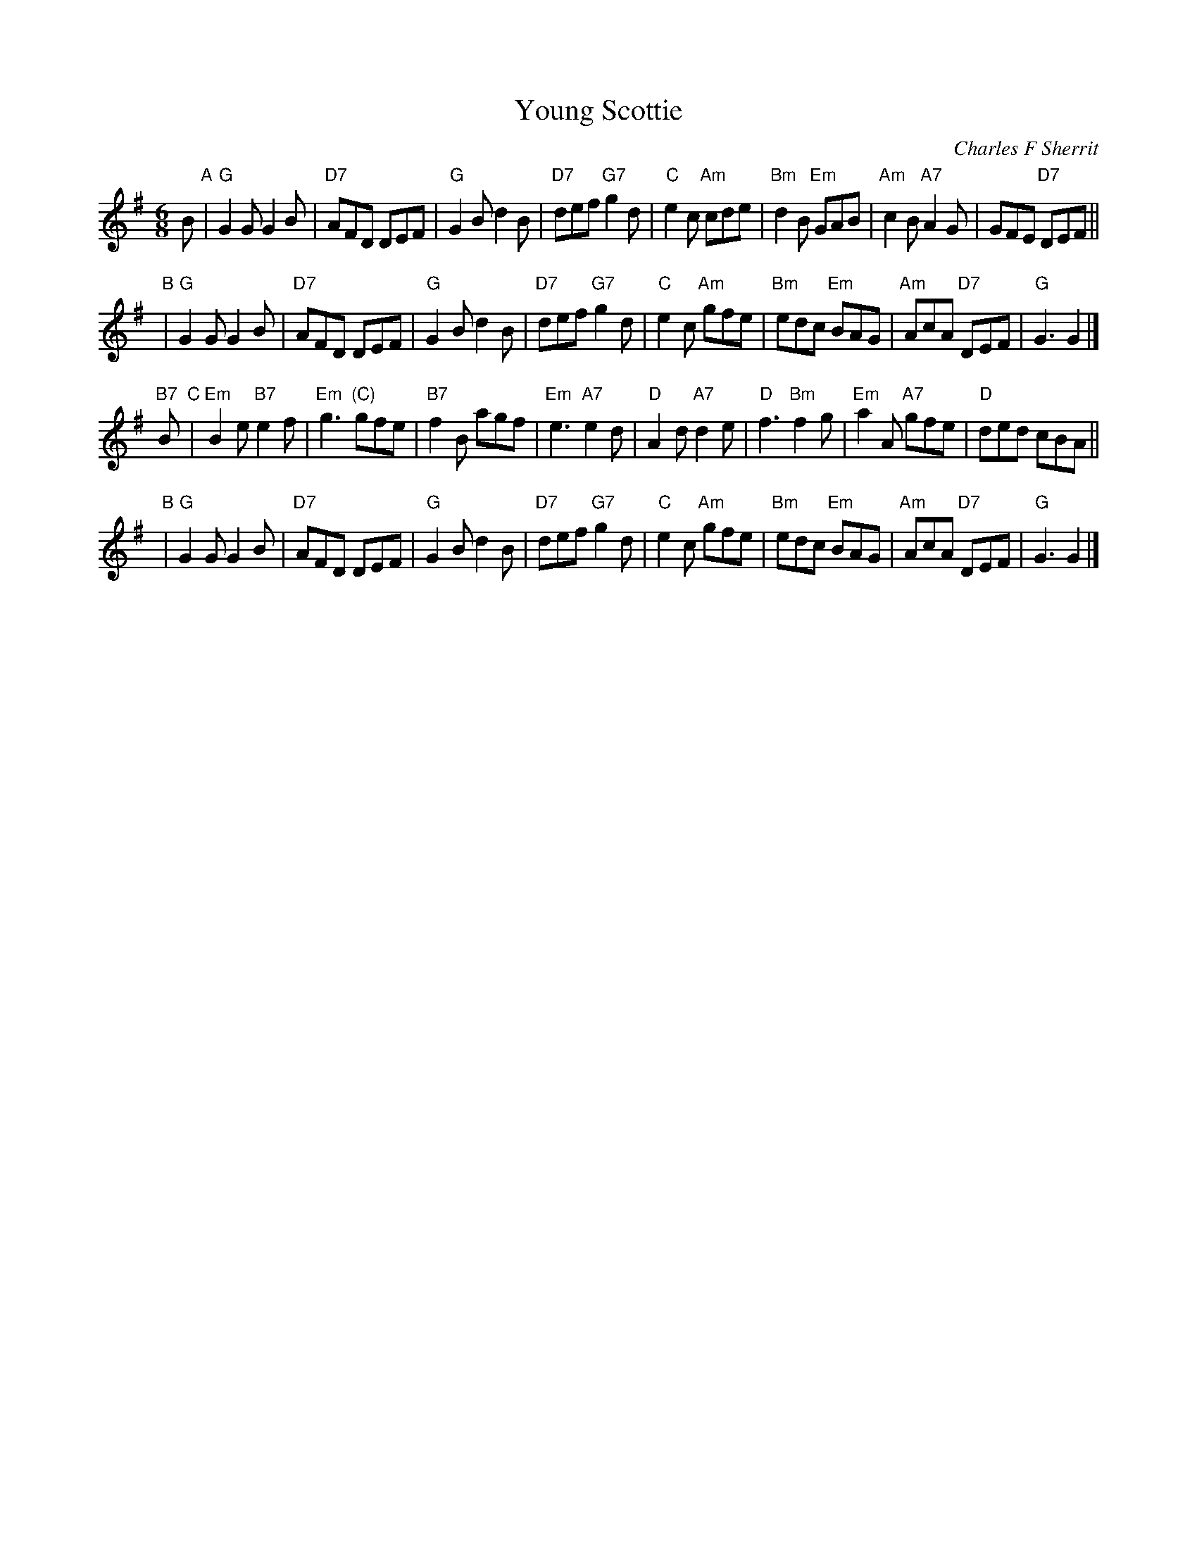 X: 1
T: Young Scottie
C: Charles F Sherrit
R: jig
Z: 2014 John Chambers <jc:trillian.mit.edu>
S: PDF image of set for The Ferry Louper, from George Meikle, 2012
M: 6/8
L: 1/8
K: G
B "A"|\
"G"G2G G2B | "D7"AFD DEF | "G"G2B d2B | "D7"def "G7"g2d |\
"C"e2c "Am"cde | "Bm"d2B "Em"GAB | "Am"c2B "A7"A2G | GFE "D7"DEF ||
y2 "B"|\
"G"G2G G2B | "D7"AFD DEF | "G"G2B d2B | "D7"def "G7"g2d |\
"C"e2c "Am"gfe | "Bm"edc "Em"BAG | "Am"AcA "D7"DEF | "G"G3 G2 |]
"B7"B "C"|\
"Em"B2e "B7"e2f | "Em"g3 "(C)"gfe | "B7"f2B agf | "Em"e3 "A7"e2d |\
"D"A2d "A7"d2e | "D"f3 "Bm"f2g | "Em"a2A "A7"gfe | "D"ded cBA ||
y2 "B"|\
"G"G2G G2B | "D7"AFD DEF | "G"G2B d2B | "D7"def "G7"g2d |\
"C"e2c "Am"gfe | "Bm"edc "Em"BAG | "Am"AcA "D7"DEF | "G"G3 G2 |]
